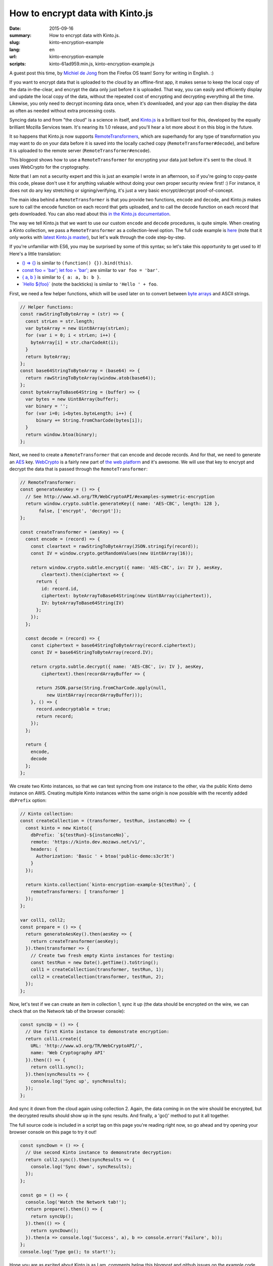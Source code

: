 How to encrypt data with Kinto.js
#################################

:date: 2015-09-16
:summary: How to encrypt data with Kinto.js.
:slug: kinto-encryption-example
:lang: en
:url: kinto-encryption-example
:scripts: kinto-61ad959.min.js, kinto-encryption-example.js

A guest post this time, by
`Michiel de Jong <https://michielbdejong.com/>`_ from the Firefox OS team! Sorry for
writing in English. :)

If you want to encrypt data that is uploaded to the cloud by an offline-first app,
it makes sense to keep the local copy of the data in-the-clear, and encrypt the
data only just before it is uploaded. That way, you can easily and efficiently display
and update the local copy of the data, without the repeated cost of encrypting
and decrypting everything all the time. Likewise, you only need to decrypt incoming data
once, when it's downloaded, and your app can then display the data as often as
needed without extra processing costs.

Syncing data to and from "the cloud" is a science in itself, and
`Kinto.js <https://github.com/Kinto/kinto.js>`_ is a brilliant tool for this, developed
by the equally brilliant Mozilla Services team. It's nearing its 1.0 release, and you'll
hear a lot more about it on this blog in the future.

It so happens that Kinto.js now supports
`RemoteTransformers <http://kintojs.readthedocs.org/en/latest/api/#transformers>`_,
which are superhandy for any type of transformation you may want to do on your data
before it is saved into the locally cached copy (``RemoteTransformer#decode``), and before it is uploaded to the
remote server (``RemoteTransformer#encode``).

This blogpost shows how to use a ``RemoteTransformer`` for encrypting your data just
before it's sent to the cloud. It uses WebCrypto for the cryptography.

Note that I am not a security expert and this is just an example I wrote in an afternoon, so
if you're going to copy-paste this code, please don't use it for anything
valuable without doing your own proper security review first! :) For instance, it does
not do any key stretching or signing/verifying, it's just a very basic encrypt/decrypt
proof-of-concept.

The main idea behind a ``RemoteTransformer`` is that you provide two functions,
``encode`` and ``decode``, and Kinto.js makes sure to call the encode function on
each record that gets uploaded, and to call the decode function on each record
that gets downloaded. You can also read about this
`in the Kinto.js documentation <http://kintojs.readthedocs.org/en/latest/api/#transformers>`_.

The way we tell Kinto.js that we want to use our custom
``encode`` and ``decode`` procedures, is quite simple. When creating a Kinto
collection, we pass a ``RemoteTransformer`` as a collection-level option. The full
code example is
`here </scripts/kinto-encryption-example.js>`_ (note that it only works with
`latest Kinto.js master </scripts/kinto-61ad959.min.js>`_),
but let's walk through the code step-by-step.

If you're unfamiliar with ES6, you may be surprised by some of this syntax; so let's
take this opportunity to get used to it! Here's a little translation:

- `() => {} <http://babeljs.io/docs/learn-es2015/#arrows-and-lexical-this>`_ is similar to ``(function() {}).bind(this)``.
- `const foo = 'bar'; let foo = 'bar'; <http://babeljs.io/docs/learn-es2015/#let-const>`_ are similar to ``var foo = 'bar'``.
- `{ a, b } <http://babeljs.io/docs/learn-es2015/#enhanced-object-literals>`_ is similar to ``{ a: a, b: b }``.
- `\`Hello ${foo}\` <http://babeljs.io/docs/learn-es2015/#template-strings>`_ (note the backticks) is similar to ``'Hello ' + foo``.

First, we need a few helper functions, which will be used later on to convert between
`byte arrays <https://developer.mozilla.org/en-US/docs/Web/JavaScript/Typed_arrays>`_
and ASCII strings.

.. code-block:: JavaScript

    // Helper functions:
    const rawStringToByteArray = (str) => {
      const strLen = str.length;
      var byteArray = new Uint8Array(strLen);
      for (var i = 0; i < strLen; i++) {
        byteArray[i] = str.charCodeAt(i);
      }
      return byteArray;
    };
    const base64StringToByteArray = (base64) => {
      return rawStringToByteArray(window.atob(base64));
    };
    const byteArrayToBase64String = (buffer) => {
      var bytes = new Uint8Array(buffer);
      var binary = '';
      for (var i=0; i<bytes.byteLength; i++) {
          binary += String.fromCharCode(bytes[i]);
      }
      return window.btoa(binary);
    };

Next, we need to create a ``RemoteTransformer`` that can encode and decode records. And for
that, we need to generate an
`AES <https://en.wikipedia.org/wiki/Advanced_Encryption_Standard>`_ key.
`WebCrypto <https://developer.mozilla.org/en-US/docs/Web/API/SubtleCrypto>`_ is a
fairly new part of `the web platform <https://platform.html5.org/>`_ and it's awesome.
We will use that key to encrypt and decrypt
the data that is passed through the ``RemoteTransformer``:

.. code-block:: JavaScript

    // RemoteTransformer:
    const generateAesKey = () => {
      // See http://www.w3.org/TR/WebCryptoAPI/#examples-symmetric-encryption
      return window.crypto.subtle.generateKey({ name: 'AES-CBC', length: 128 },
           false, ['encrypt', 'decrypt']);
    };

    const createTransformer = (aesKey) => {
      const encode = (record) => {
        const cleartext = rawStringToByteArray(JSON.stringify(record));
        const IV = window.crypto.getRandomValues(new Uint8Array(16));

        return window.crypto.subtle.encrypt({ name: 'AES-CBC', iv: IV }, aesKey,
            cleartext).then(ciphertext => {
          return {
            id: record.id,
            ciphertext: byteArrayToBase64String(new Uint8Array(ciphertext)),
            IV: byteArrayToBase64String(IV)
          };
        });
      };

      const decode = (record) => {
        const ciphertext = base64StringToByteArray(record.ciphertext);
        const IV = base64StringToByteArray(record.IV);

        return crypto.subtle.decrypt({ name: 'AES-CBC', iv: IV }, aesKey,
            ciphertext).then(recordArrayBuffer => {

          return JSON.parse(String.fromCharCode.apply(null,
              new Uint8Array(recordArrayBuffer)));
        }, () => {
          record.undecryptable = true;
          return record;
        });
      };

      return {
        encode,
        decode
      };
    };

We create two Kinto instances, so that we can test syncing from one instance
to the other, via the public Kinto demo instance on AWS. Creating multiple Kinto
instances within the same origin is now possible with the recently added
``dbPrefix``
option:

.. code-block:: JavaScript

    // Kinto collection:
    const createCollection = (transformer, testRun, instanceNo) => {
      const kinto = new Kinto({
        dbPrefix: `${testRun}-${instanceNo}`,
        remote: 'https://kinto.dev.mozaws.net/v1/',
        headers: {
          Authorization: 'Basic ' + btoa('public-demo:s3cr3t')
        }
      });

      return kinto.collection(`kinto-encryption-example-${testRun}`, {
        remoteTransformers: [ transformer ]
      });
    };

    var coll1, coll2;
    const prepare = () => {
      return generateAesKey().then(aesKey => {
        return createTransformer(aesKey);
      }).then(transformer => {
        // Create two fresh empty Kinto instances for testing:
        const testRun = new Date().getTime().toString();
        coll1 = createCollection(transformer, testRun, 1);
        coll2 = createCollection(transformer, testRun, 2);
      });
    };

Now, let's test if we can create an item in collection 1, sync it up (the data
should be encrypted on the wire, we can check that on the Network tab of the
browser console):

.. image:: {filename}/images/kinto-encryption-example-network-tab.png
   :alt: Network tab screenshot

.. code-block:: JavaScript

    const syncUp = () => {
      // Use first Kinto instance to demonstrate encryption:
      return coll1.create({
        URL: 'http://www.w3.org/TR/WebCryptoAPI/',
        name: 'Web Cryptography API'
      }).then(() => {
        return coll1.sync();
      }).then(syncResults => {
        console.log('Sync up', syncResults);
      });
    };

And sync it down from the cloud again using collection 2. Again, the data
coming in on the wire should be encrypted, but the decrypted results should
show up in the sync results. And finally, a 'go()' method to put it all together.

The full source code is included in a script tag on this page you're reading right
now, so go ahead and try opening your browser console on this page to try it out!

.. code-block:: JavaScript

    const syncDown = () => {
      // Use second Kinto instance to demonstrate decryption:
      return coll2.sync().then(syncResults => {
        console.log('Sync down', syncResults);
      });
    };

    const go = () => {
      console.log('Watch the Network tab!');
      return prepare().then(() => {
        return syncUp();
      }).then(() => {
        return syncDown();
      }).then(a => console.log('Success', a), b => console.error('Failure', b));
    };
    console.log('Type go(); to start!');

Hope you are as excited about Kinto.js as I am, comments below this blogpost
and github issues on the example code very welcome! :)
